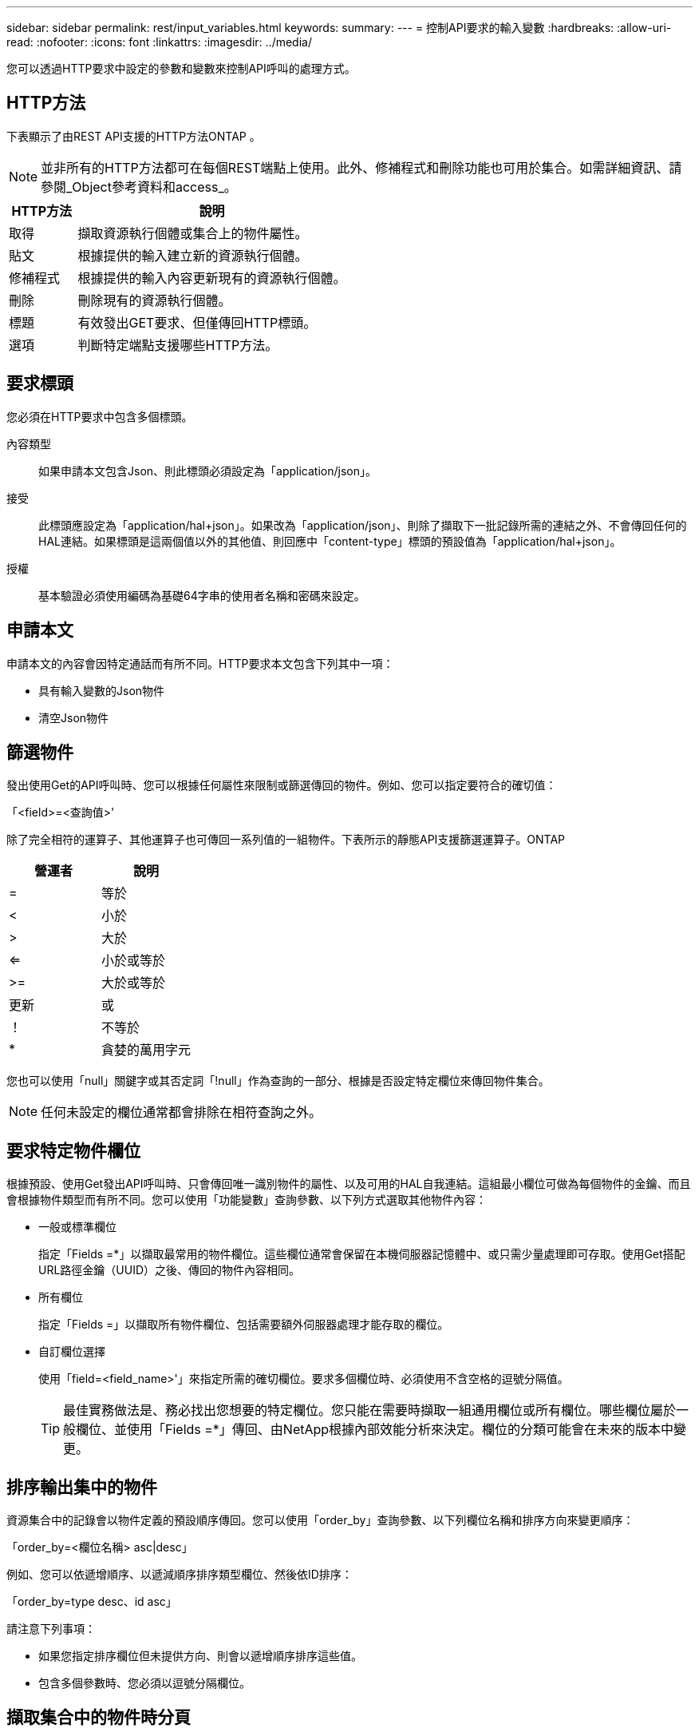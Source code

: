 ---
sidebar: sidebar 
permalink: rest/input_variables.html 
keywords:  
summary:  
---
= 控制API要求的輸入變數
:hardbreaks:
:allow-uri-read: 
:nofooter: 
:icons: font
:linkattrs: 
:imagesdir: ../media/


[role="lead"]
您可以透過HTTP要求中設定的參數和變數來控制API呼叫的處理方式。



== HTTP方法

下表顯示了由REST API支援的HTTP方法ONTAP 。


NOTE: 並非所有的HTTP方法都可在每個REST端點上使用。此外、修補程式和刪除功能也可用於集合。如需詳細資訊、請參閱_Object參考資料和access_。

[cols="20,80"]
|===
| HTTP方法 | 說明 


| 取得 | 擷取資源執行個體或集合上的物件屬性。 


| 貼文 | 根據提供的輸入建立新的資源執行個體。 


| 修補程式 | 根據提供的輸入內容更新現有的資源執行個體。 


| 刪除 | 刪除現有的資源執行個體。 


| 標題 | 有效發出GET要求、但僅傳回HTTP標頭。 


| 選項 | 判斷特定端點支援哪些HTTP方法。 
|===


== 要求標頭

您必須在HTTP要求中包含多個標頭。

內容類型:: 如果申請本文包含Json、則此標頭必須設定為「application/json」。
接受:: 此標頭應設定為「application/hal+json」。如果改為「application/json」、則除了擷取下一批記錄所需的連結之外、不會傳回任何的HAL連結。如果標頭是這兩個值以外的其他值、則回應中「content-type」標頭的預設值為「application/hal+json」。
授權:: 基本驗證必須使用編碼為基礎64字串的使用者名稱和密碼來設定。




== 申請本文

申請本文的內容會因特定通話而有所不同。HTTP要求本文包含下列其中一項：

* 具有輸入變數的Json物件
* 清空Json物件




== 篩選物件

發出使用Get的API呼叫時、您可以根據任何屬性來限制或篩選傳回的物件。例如、您可以指定要符合的確切值：

「<field>=<查詢值>'

除了完全相符的運算子、其他運算子也可傳回一系列值的一組物件。下表所示的靜態API支援篩選運算子。ONTAP

|===
| 營運者 | 說明 


| = | 等於 


| < | 小於 


| > | 大於 


| <= | 小於或等於 


| >= | 大於或等於 


| 更新 | 或 


| ！ | 不等於 


| * | 貪婪的萬用字元 
|===
您也可以使用「null」關鍵字或其否定詞「!null」作為查詢的一部分、根據是否設定特定欄位來傳回物件集合。


NOTE: 任何未設定的欄位通常都會排除在相符查詢之外。



== 要求特定物件欄位

根據預設、使用Get發出API呼叫時、只會傳回唯一識別物件的屬性、以及可用的HAL自我連結。這組最小欄位可做為每個物件的金鑰、而且會根據物件類型而有所不同。您可以使用「功能變數」查詢參數、以下列方式選取其他物件內容：

* 一般或標準欄位
+
指定「Fields =*」以擷取最常用的物件欄位。這些欄位通常會保留在本機伺服器記憶體中、或只需少量處理即可存取。使用Get搭配URL路徑金鑰（UUID）之後、傳回的物件內容相同。

* 所有欄位
+
指定「Fields =」以擷取所有物件欄位、包括需要額外伺服器處理才能存取的欄位。

* 自訂欄位選擇
+
使用「field=<field_name>'」來指定所需的確切欄位。要求多個欄位時、必須使用不含空格的逗號分隔值。

+

TIP: 最佳實務做法是、務必找出您想要的特定欄位。您只能在需要時擷取一組通用欄位或所有欄位。哪些欄位屬於一般欄位、並使用「Fields =*」傳回、由NetApp根據內部效能分析來決定。欄位的分類可能會在未來的版本中變更。





== 排序輸出集中的物件

資源集合中的記錄會以物件定義的預設順序傳回。您可以使用「order_by」查詢參數、以下列欄位名稱和排序方向來變更順序：

「order_by=<欄位名稱> asc|desc」

例如、您可以依遞增順序、以遞減順序排序類型欄位、然後依ID排序：

「order_by=type desc、id asc」

請注意下列事項：

* 如果您指定排序欄位但未提供方向、則會以遞增順序排序這些值。
* 包含多個參數時、您必須以逗號分隔欄位。




== 擷取集合中的物件時分頁

使用Get存取同一類型物件的集合時發出API呼叫ONTAP 、根據兩個限制、嘗試傳回盡可能多的物件。您可以使用要求上的其他查詢參數來控制這些限制。針對特定Get要求所達成的第一個限制會終止要求、因此會限制傳回的記錄數目。


NOTE: 如果要求在重複所有物件之前結束、回應會包含擷取下一批記錄所需的連結。

限制物件數量:: 根據預設、ONTAP 針對Get要求、最多可傳回10、000個物件。您可以使用「max_Records」查詢參數來變更此限制。例如：
+
--
"Marax_Records=20"

實際傳回的物件數目可能會低於有效的最大值、取決於相關的時間限制、以及系統中的物件總數。

--
限制擷取物件所用的時間:: 根據預設、ONTAP 在允許的取得要求時間內、將盡可能多的物件傳回。預設的逾時時間為15秒。您可以使用「RETON_Timeout」查詢參數來變更此限制。例如：
+
--
"RETON_Timeout=5"

實際傳回的物件數目可能會低於有效的最大值、這是根據物件數目的相關限制、以及系統中的物件總數而定。

--
縮小結果集:: 如有需要、您可以將這兩個參數與其他查詢參數結合、以縮小結果集範圍。例如、下列項目最多會傳回指定時間之後產生的10個EMS事件：
+
--
「Time => 202018年4月4日T15：41：29.140265Z&max記錄=10」

您可以針對物件發出多個分頁要求。每次後續的API呼叫都應根據最後結果集中的最新事件、使用新的時間值。

--




== 大小屬性

某些API呼叫所使用的輸入值以及某些查詢參數均為數值。您可以選擇使用下表所示的字尾、而不是提供以位元組為單位的整數。

[cols="20,80"]
|===
| 後置 | 說明 


| KB | KB千位元組（1024位元組）或Kibibibyte 


| MB | MB MB（KB x 1024位元組）或百萬位元組 


| GB | GB GB GB（MB x 1024位元組）或GB 


| TB | TB TB TB（GB x 1024位元組）或TB位元組 


| PB | PB PB PB（TB x 1024位元組）或pibibbytes 
|===
.相關資訊
* link:object_references_and_access.html["物件參考與存取"]


